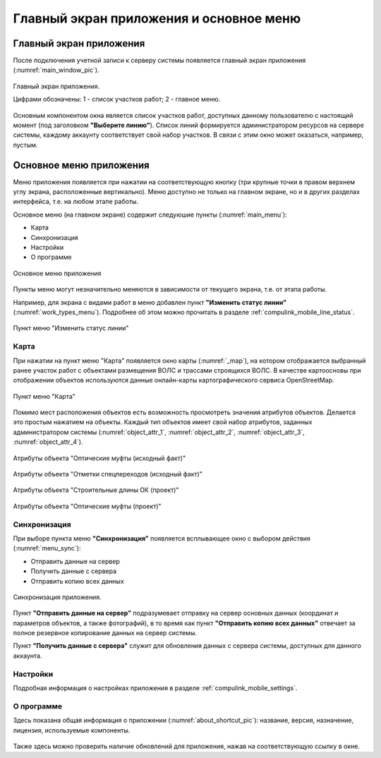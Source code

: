 .. sectionauthor:: Александр Мурый <amuriy@gmail.com>

.. _compulink_mobile_main_window:

Главный экран приложения и основное меню
========================================

Главный экран приложения
------------------------

После подключения учетной записи к серверу системы появляется главный экран приложения (:numref:`main_window_pic`).

.. figure:: _static/main_window2.png
   :name: main_window_pic
   :align: center
   :height: 10cm
   
   Главный экран приложения.
   
   Цифрами обозначены: 1 - список участков работ; 2 - главное меню.

Основным компонентом окна является список участков работ, доступных данному пользователю с настоящий момент (под заголовком **"Выберите линию"**). Список линий формируется администратором ресурсов на сервере системы, каждому аккаунту соответствует свой набор участков. В связи с этим окно может оказаться, например, пустым.


Основное меню приложения
------------------------

Меню приложения появляется при нажатии на соответствующую кнопку (три крупные точки в правом верхнем углу экрана, расположенные вертикально). Меню доступно не только на главном экране, но и в других разделах интерфейса, т.е. на любом этапе работы.

Основное меню (на главном экране) содержит следуюшие пункты (:numref:`main_menu`):

* Карта
* Синхронизация
* Настройки
* О программе

.. figure:: _static/main_menu.png
   :name: main_menu
   :align: center
   :height: 10cm

   Основное меню приложения

Пункты меню могут незначительно меняются в зависимости от текущего экрана, т.е. от этапа работы.

Например, для экрана с видами работ в меню добавлен пункт **"Изменить статус линии"** (:numref:`work_types_menu`). Подробнее об этом можно прочитать в разделе :ref:`compulink_mobile_line_status`.

.. figure:: _static/work_types_menu.png
   :name: work_types_menu
   :align: center
   :height: 10cm

   Пункт меню "Изменить статус линии"


Карта
~~~~~

При нажатии на пункт меню "Карта" появляется окно карты (:numref:`_map`), на котором отображается выбранный ранее участок работ с объектами размещения ВОЛС и трассами строящихся ВОЛС. В качестве картоосновы при отображении объектов используются данные онлайн-карты картографического сервиса OpenStreetMap.

.. figure:: _static/map.png
   :name: _map
   :align: center
   :height: 10cm

   Пункт меню "Карта"


Помимо мест расположения объектов есть возможность просмотреть значения атрибутов объектов. Делается это простым нажатием на объекты. Каждый тип объектов имеет свой набор атрибутов, заданных администратором системы (:numref:`object_attr_1`, :numref:`object_attr_2`, :numref:`object_attr_3`, :numref:`object_attr_4`).
   
.. figure:: _static/object_attr_1.png
   :name: object_attr_1
   :align: center
   :height: 10cm   

   Атрибуты объекта "Оптические муфты (исходный факт)"
			
.. figure:: _static/object_attr_2.png
   :name: object_attr_2
   :align: center
   :height: 10cm

   Атрибуты объекта "Отметки спецпереходов (исходный факт)"

.. figure:: _static/object_attr_3.png
   :name: object_attr_3
   :align: center
   :height: 10cm

   Атрибуты объекта "Строительные длины ОК (проект)"
			
.. figure:: _static/object_attr_4.png
   :name: object_attr_4
   :align: center
   :height: 10cm   			

   Атрибуты объекта "Оптические муфты (проект)"


.. _compulink_mobile_sync:


Синхронизация
~~~~~~~~~~~~~

При выборе пункта меню **"Синхронизация"** появляется всплывающее окно с выбором действия (:numref:`menu_sync`):

* Отправить данные на сервер
* Получить данные с сервера
* Отправить копию всех данных

.. figure:: _static/menu_sync.png
   :name: menu_sync
   :align: center
   :height: 10cm
   
   Синхронизация приложения.

Пункт **"Отправить данные на сервер"** подразумевает отправку на сервер основных данных (координат и параметров объектов, а также фотографий), в то время как пункт **"Отправить копию всех данных"** отвечает за полное резервное копирование данных на сервер системы.

Пункт **"Получить данные с сервера"** служит для обновления данных с сервера системы, доступных для данного аккаунта.


Настройки
~~~~~~~~~

Подробная информация о настройках приложения в разделе :ref:`compulink_mobile_settings`.


О программе
~~~~~~~~~~~

Здесь показана общая информация о приложении (:numref:`about_shortcut_pic`): название, версия, назначение, лицензия, используемые компоненты.


.. figure:: _static/about.png
   :name: about_shortcut_pic
   :align: center
   :height: 10cm
   
Также здесь можно проверить наличие обновлений для приложения, нажав на соответствующую ссылку в окне.  


